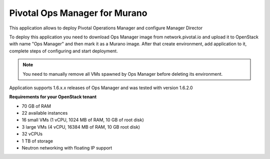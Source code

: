Pivotal Ops Manager for Murano
~~~~~~~~~~~~~~~~~~~~~~~~~~~~~~~

This application allows to deploy Pivotal Operations Manager and configure
Manager Director

To deploy this application you need to download Ops Manager image from
network.pivotal.io and upload it to OpenStack with name "Ops Manager" and then
mark it as a Murano image. After that create environment, add application to
it, complete steps of configuring and start deployment.

.. note::
   You need to manually remove all VMs spawned by Ops Manager before
   deleting its environment.

Application supports 1.6.x.x releases of Ops Manager and was tested with
version 1.6.2.0

**Requirements for your OpenStack tenant**

* 70 GB of RAM
* 22 available instances
* 16 small VMs (1 vCPU, 1024 MB of RAM, 10 GB of root disk)
* 3 large VMs (4 vCPU, 16384 MB of RAM, 10 GB root disk)
* 32 vCPUs
* 1 TB of storage
* Neutron networking with floating IP support
